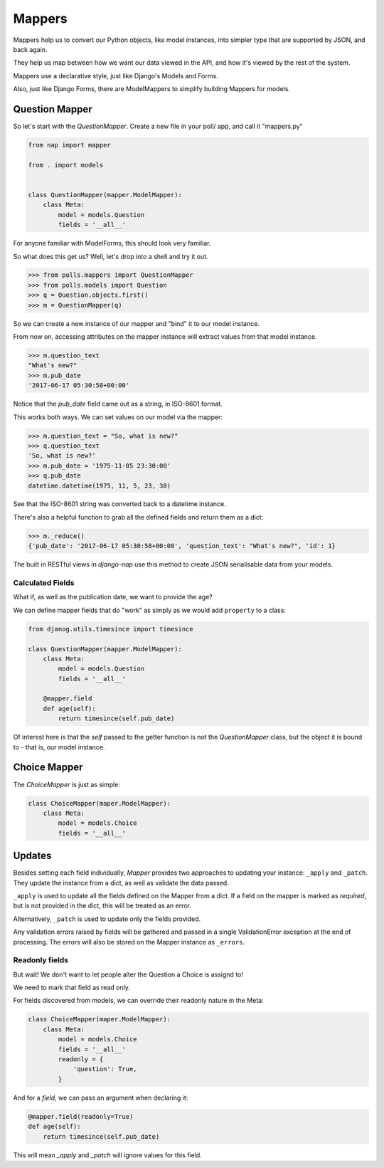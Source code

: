=======
Mappers
=======

Mappers help us to convert our Python objects, like model instances, into
simpler type that are supported by JSON, and back again.

They help us map between how we want our data viewed in the API, and how it's
viewed by the rest of the system.

Mappers use a declarative style, just like Django's Models and Forms.

Also, just like Django Forms, there are ModelMappers to simplify building Mappers for models.

---------------
Question Mapper
---------------

So let's start with the `QuestionMapper`.  Create a new file in your poll/ app, and call it "mappers.py"

.. code-block:: python

    from nap import mapper

    from . import models


    class QuestionMapper(mapper.ModelMapper):
        class Meta:
            model = models.Question
            fields = '__all__'

For anyone familiar with ModelForms, this should look very familiar.

So what does this get us?  Well, let's drop into a shell and try it out.

.. code-block:: python

    >>> from polls.mappers import QuestionMapper
    >>> from polls.models import Question
    >>> q = Question.objects.first()
    >>> m = QuestionMapper(q)

So we can create a new instance of our mapper and "bind" it to our model
instance.

From now on, accessing attributes on the mapper instance will extract values
from that model instance.

.. code-block:: python

    >>> m.question_text
    "What's new?"
    >>> m.pub_date
    '2017-06-17 05:30:58+00:00'

Notice that the `pub_date` field came out as a string, in ISO-8601 format.

This works both ways.  We can set values on our model via the mapper:

.. code-block:: python

    >>> m.question_text = "So, what is new?"
    >>> q.question_text
    'So, what is new?'
    >>> m.pub_date = '1975-11-05 23:30:00'
    >>> q.pub_date
    datetime.datetime(1975, 11, 5, 23, 30)

See that the ISO-8601 string was converted back to a datetime instance.

There's also a helpful function to grab all the defined fields and return them as a dict:

.. code-block:: python

    >>> m._reduce()
    {'pub_date': '2017-06-17 05:30:58+00:00', 'question_text': "What's new?", 'id': 1}

The built in RESTful views in `django-nap` use this method to create JSON
serialisable data from your models.

Calculated Fields
-----------------

What if, as well as the publication date, we want to provide the age?

We can define mapper fields that do "work" as simply as we would add ``property`` to a class:

.. code-block:: python

    from djanog.utils.timesince import timesince

    class QuestionMapper(mapper.ModelMapper):
        class Meta:
            model = models.Question
            fields = '__all__'

        @mapper.field
        def age(self):
            return timesince(self.pub_date)

Of interest here is that the `self` passed to the getter function is not the
`QuestionMapper` class, but the object it is bound to - that is, our model
instance.

-------------
Choice Mapper
-------------

The `ChoiceMapper` is just as simple:

.. code-block:: python

    class ChoiceMapper(maper.ModelMapper):
        class Meta:
            model = models.Choice
            fields = '__all__'


-------
Updates
-------

Besides setting each field individually, `Mapper` provides two approaches to
updating your instance: ``_apply`` and ``_patch``. They update the instance
from a dict, as well as validate the data passed.

``_apply`` is used to update all the fields defined on the Mapper from a dict.
If a field on the mapper is marked as `required`, but is not provided in the
dict, this will be treated as an error.

Alternatively, ``_patch`` is used to update only the fields provided.

Any validation errors raised by fields will be gathered and passed in a single
ValidationError exception at the end of processing. The errors will also be
stored on the Mapper instance as ``_errors``.

Readonly fields
---------------

But wait!  We don't want to let people alter the Question a Choice is assignd
to!

We need to mark that field as read only.

For fields discovered from models, we can override their readonly nature in
the Meta:

.. code-block:: python

    class ChoiceMapper(maper.ModelMapper):
        class Meta:
            model = models.Choice
            fields = '__all__'
            readonly = {
                'question': True,
            }

And for a `field`, we can pass an argument when declaring it:

.. code-block:: python

    @mapper.field(readonly=True)
    def age(self):
        return timesince(self.pub_date)

This will mean `_apply` and `_patch` will ignore values for this field.
